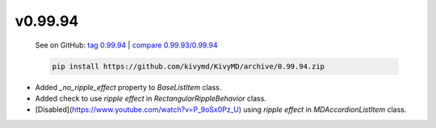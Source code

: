 v0.99.94
--------

    See on GitHub: `tag 0.99.94 <https://github.com/kivymd/KivyMD/tree/0.99.94>`_ | `compare 0.99.93/0.99.94 <https://github.com/kivymd/KivyMD/compare/0.99.93...0.99.94>`_

    .. code-block:: bash

       pip install https://github.com/kivymd/KivyMD/archive/0.99.94.zip

* Added `_no_ripple_effect` property to `BaseListItem` class.
* Added check to use `ripple effect` in `RectangularRippleBehavior` class.
* [Disabled](https://www.youtube.com/watch?v=P_9oSx0Pz_U) using `ripple effect` in `MDAccordionListItem` class.
